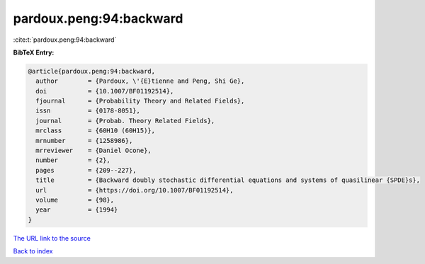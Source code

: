 pardoux.peng:94:backward
========================

:cite:t:`pardoux.peng:94:backward`

**BibTeX Entry:**

.. code-block:: bibtex

   @article{pardoux.peng:94:backward,
     author        = {Pardoux, \'{E}tienne and Peng, Shi Ge},
     doi           = {10.1007/BF01192514},
     fjournal      = {Probability Theory and Related Fields},
     issn          = {0178-8051},
     journal       = {Probab. Theory Related Fields},
     mrclass       = {60H10 (60H15)},
     mrnumber      = {1258986},
     mrreviewer    = {Daniel Ocone},
     number        = {2},
     pages         = {209--227},
     title         = {Backward doubly stochastic differential equations and systems of quasilinear {SPDE}s},
     url           = {https://doi.org/10.1007/BF01192514},
     volume        = {98},
     year          = {1994}
   }
`The URL link to the source <https://doi.org/10.1007/BF01192514>`_


`Back to index <../By-Cite-Keys.html>`_
